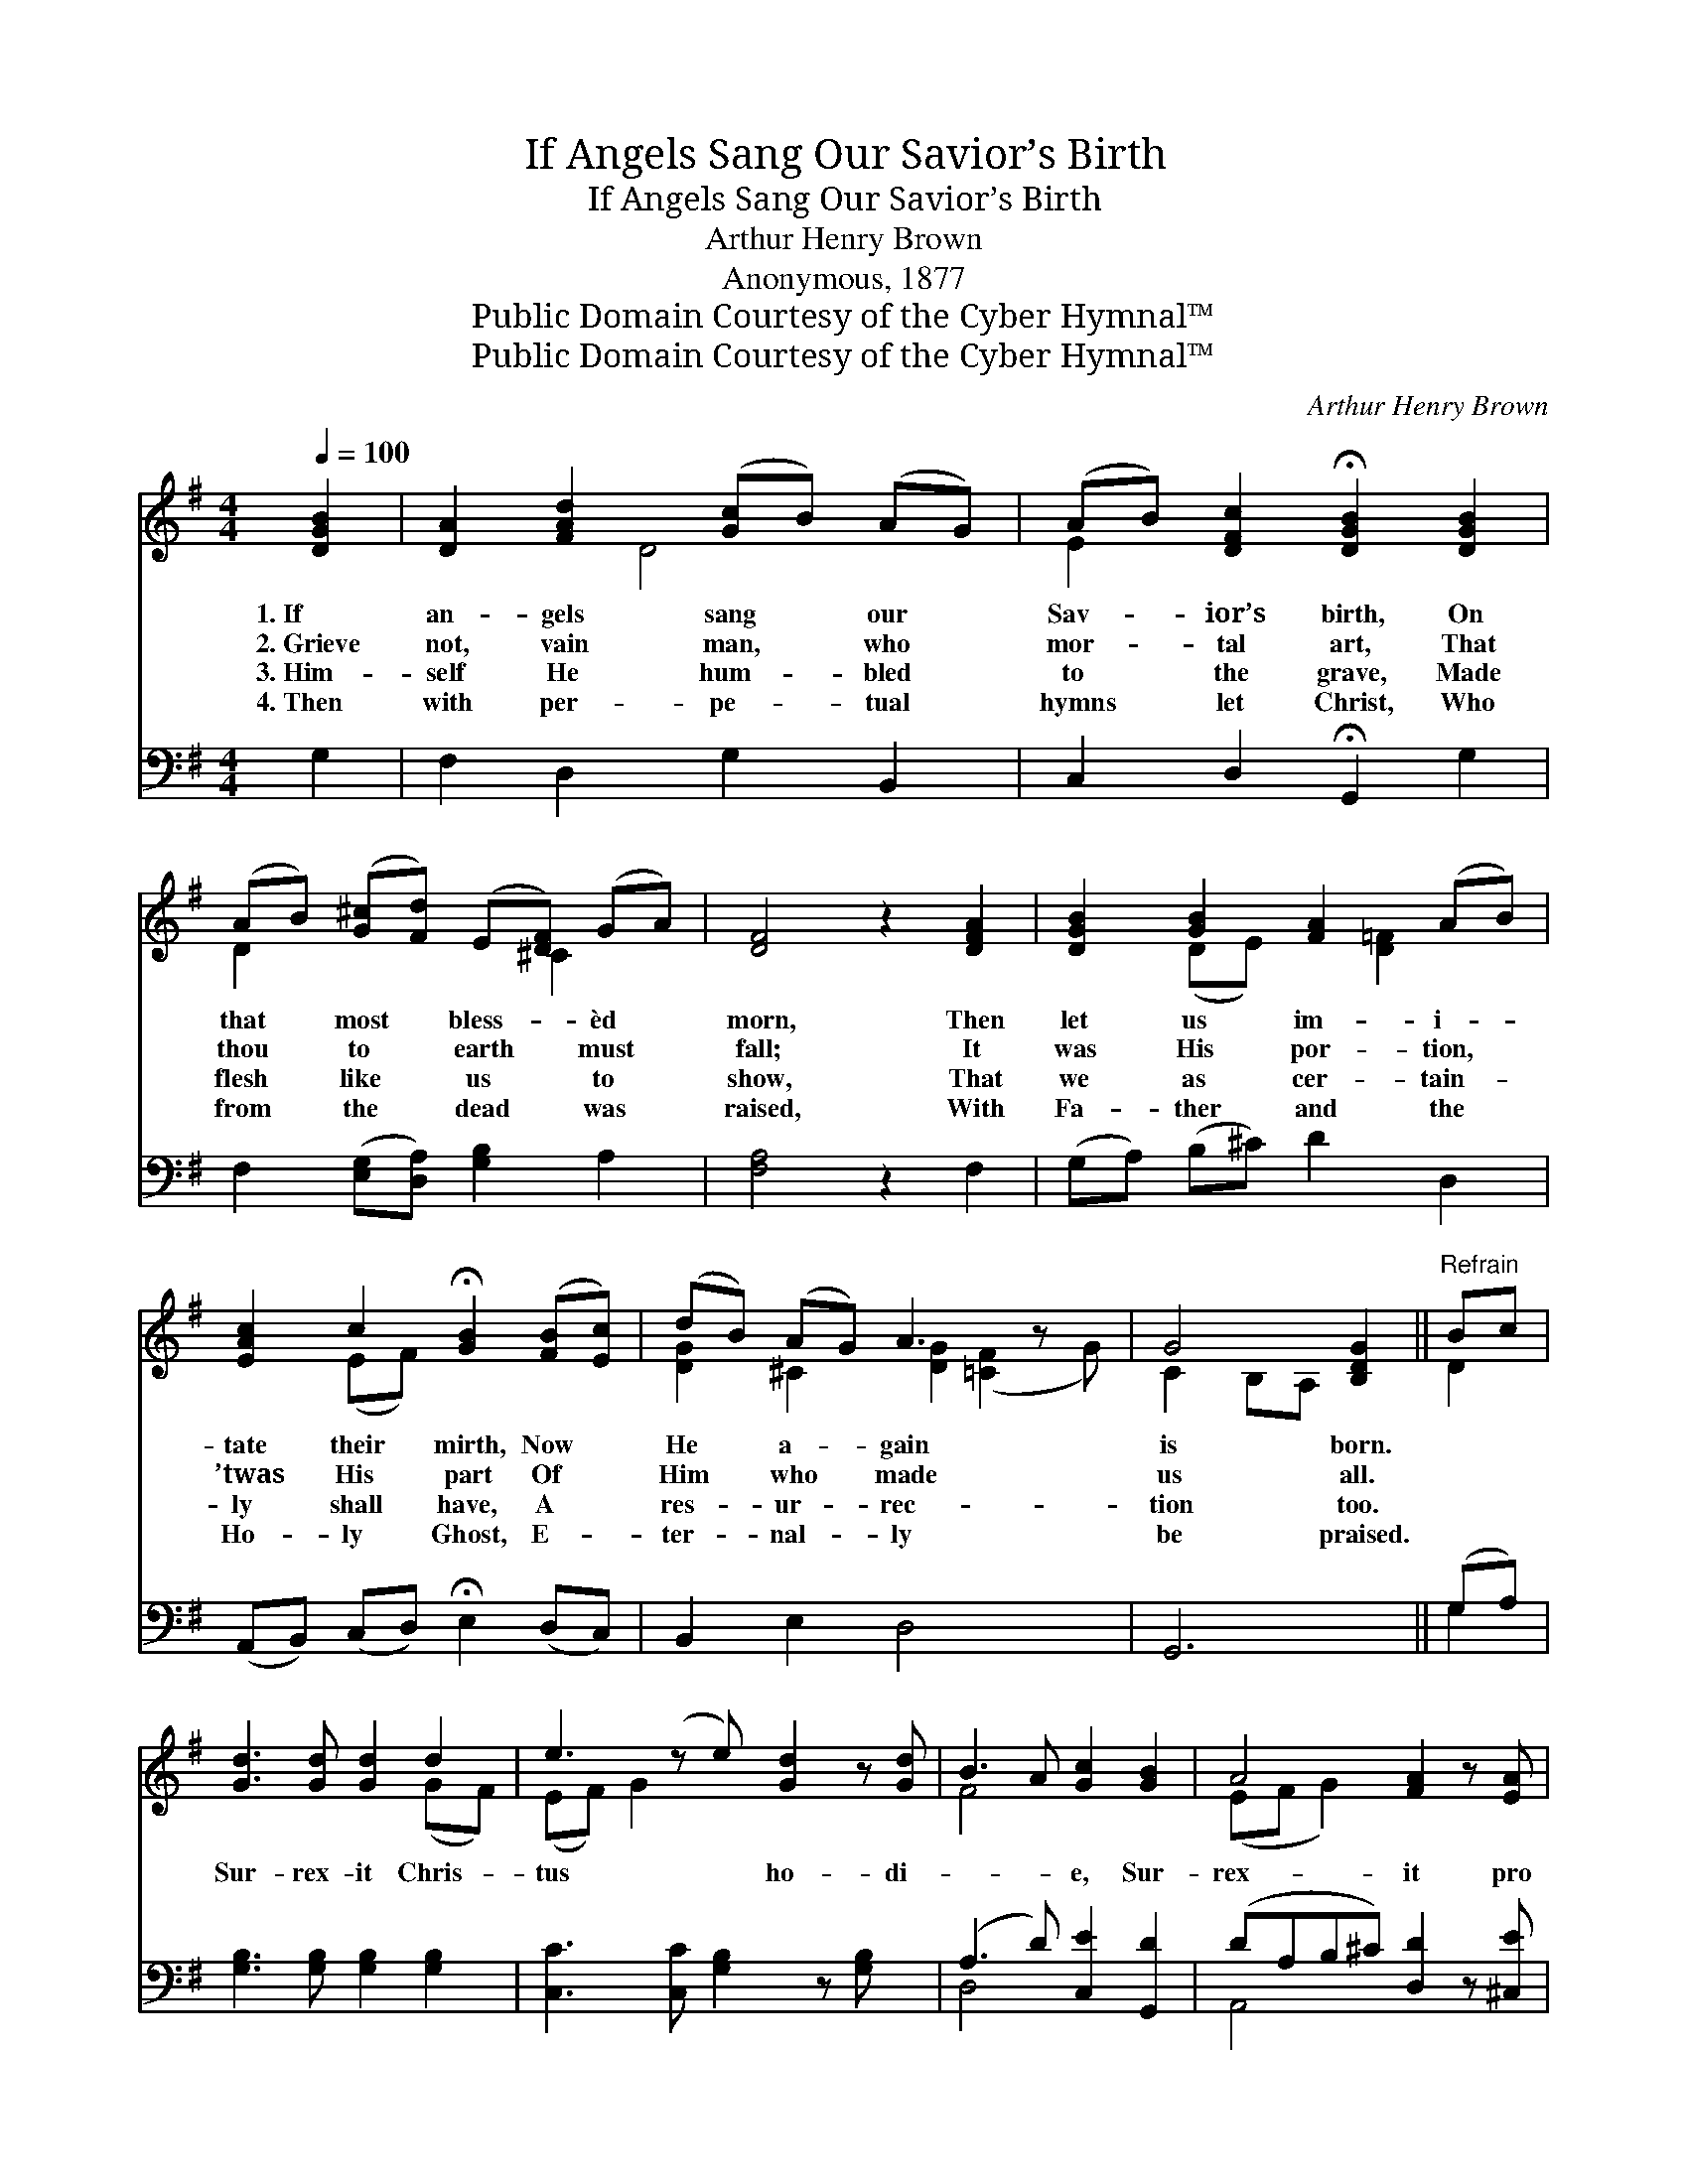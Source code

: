 X:1
T:If Angels Sang Our Savior’s Birth
T:If Angels Sang Our Savior’s Birth
T:Arthur Henry Brown
T:Anonymous, 1877
T:Public Domain Courtesy of the Cyber Hymnal™
T:Public Domain Courtesy of the Cyber Hymnal™
C:Arthur Henry Brown
Z:Public Domain
Z:Courtesy of the Cyber Hymnal™
%%score ( 1 2 ) ( 3 4 )
L:1/8
Q:1/4=100
M:4/4
K:G
V:1 treble 
V:2 treble 
V:3 bass 
V:4 bass 
V:1
 [DGB]2 | [DA]2 [FAd]2 ([Gc]B) (AG) | (AB) [DFc]2 !fermata![DGB]2 [DGB]2 | %3
w: 1.~If|an- gels sang * our *|Sav- * ior’s birth, On|
w: 2.~Grieve|not, vain man, * who *|mor- * tal art, That|
w: 3.~Him-|self He hum- * bled *|to * the grave, Made|
w: 4.~Then|with per- pe- * tual *|hymns * let Christ, Who|
 (AB) ([G^c][Fd]) (E[DF]) (GA) | [DF]4 z2 [DFA]2 | [DGB]2 [GB]2 [FA]2 (AB) | %6
w: that * most * bless- * èd *|morn, Then|let us im- i- *|
w: thou * to * earth * must *|fall; It|was His por- tion, *|
w: flesh * like * us * to *|show, That|we as cer- tain- *|
w: from * the * dead * was *|raised, With|Fa- ther and the *|
 [EAc]2 c2 !fermata![GB]2 ([FB][Ec]) | (dB) (AG) A3 z x | G4 [B,DG]2 ||"^Refrain" Bc | %10
w: tate their mirth, Now *|He * a- * gain|is born.||
w: ’twas His part Of *|Him * who * made|us all.||
w: ly shall have, A *|res- * ur- * rec-|tion too.||
w: Ho- ly Ghost, E- *|ter- * nal- * ly|be praised.||
 [Gd]3 [Gd] [Gd]2 d2 | e3 (z e) [Gd]2 z [Gd] | B3 A [Gc]2 [GB]2 | A4 [FA]2 z [EA] | %14
w: ||||
w: Sur- rex- it Chris-|tus * ho- di-|* * e, Sur-|rex- it pro|
w: ||||
w: ||||
 [FB]3 [^DA] [EG]2 (GF) | E2 G2 A2 z2 | [Fd]3 [Fd] [EG]2 [GB]2 | A3 [FA] G2 z2 |] %18
w: ||||
w: no- bis; Sur- rex- *|it Chris- tus|ho- di- e, Glo-|ria, Je- su|
w: ||||
w: ||||
V:2
 x2 | x3 D4 x | E2 x6 | D2 x3 ^C2 x | x8 | x2 (DE) x [D=F]2 x | x2 (EF) x4 | %7
 [DG]2 ^C2 [DG]2 ([=CF]2 G) | C2 B,A, x2 || D2 | x6 (GF) | (EF) G2 x5 | F4 x4 | (EF G2) x4 | %14
 x6 GF | E2 G2 A2 x2 | x8 | (GEF) G2 x3 |] %18
V:3
 G,2 | F,2 D,2 G,2 B,,2 | C,2 D,2 !fermata!G,,2 G,2 | F,2 ([E,G,][D,A,]) [G,B,]2 A,2 | %4
 [F,A,]4 z2 F,2 | (G,A,) (B,^C) D2 D,2 | (A,,B,,) (C,D,) !fermata!E,2 (D,C,) | B,,2 E,2 D,4 x | %8
 G,,6 || (G,A,) | [G,B,]3 [G,B,] [G,B,]2 [G,B,]2 | [C,C]3 [C,C] [G,B,]2 z [G,B,] x | %12
 (A,3 D) [C,E]2 [G,,D]2 | (DA,B,^C) [D,D]2 z [^C,E] | [B,,^D]3 [B,,B,] [E,B,]2 G,F, | %15
 E,2 G,2 A,2 z2 | [D,D]3 [D,C] [E,B,]2 [B,,D]2 | [C,E]2 DC [G,,B,]2 z2 |] %18
V:4
 x2 | x8 | x8 | x8 | x8 | x8 | x8 | x9 | x6 || G,2 | x8 | x9 | D,4 x4 | A,,4 x4 | x6 G,F, | %15
 E,2 G,2 A,2 x2 | x8 | x2 D,2 x4 |] %18

